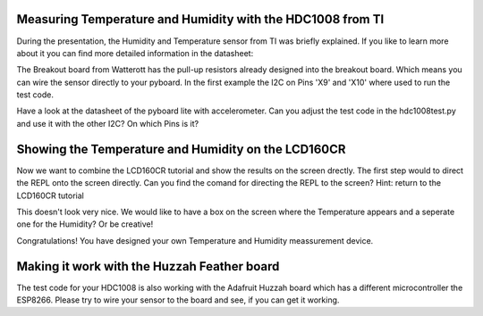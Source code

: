 Measuring Temperature and Humidity with the HDC1008 from TI
---------------------------------
During the presentation, the Humidity and Temperature sensor from TI was briefly explained. If you like to learn more about it you can
find more detailed information in the datasheet:

The Breakout board from Watterott has the pull-up resistors already designed into the breakout board. Which means you can wire the
sensor directly to your pyboard. In the first example the I2C on Pins 'X9' and 'X10' where used to run the test code.

Have a look at the datasheet of the pyboard lite with accelerometer. Can you adjust the test code in the hdc1008test.py and use it with the other I2C? On which Pins is it?

Showing the Temperature and Humidity on the LCD160CR
-----------------------------
Now we want to combine the LCD160CR tutorial and show the results on the screen drectly.
The first step would to direct the REPL onto the screen directly. Can you find the comand for directing the REPL to the screen?
Hint: return to the LCD160CR tutorial

This doesn't look very nice. We would like to have a box on the screen where the Temperature appears and a seperate one for the Humidity? Or be creative!

Congratulations! You have designed your own Temperature and Humidity meassurement device.

Making it work with the Huzzah Feather board
------------------------------
The test code for your HDC1008 is also working with the Adafruit Huzzah board which has a different microcontroller the ESP8266. Please try to wire your sensor to the board and see, if you can get it working.
